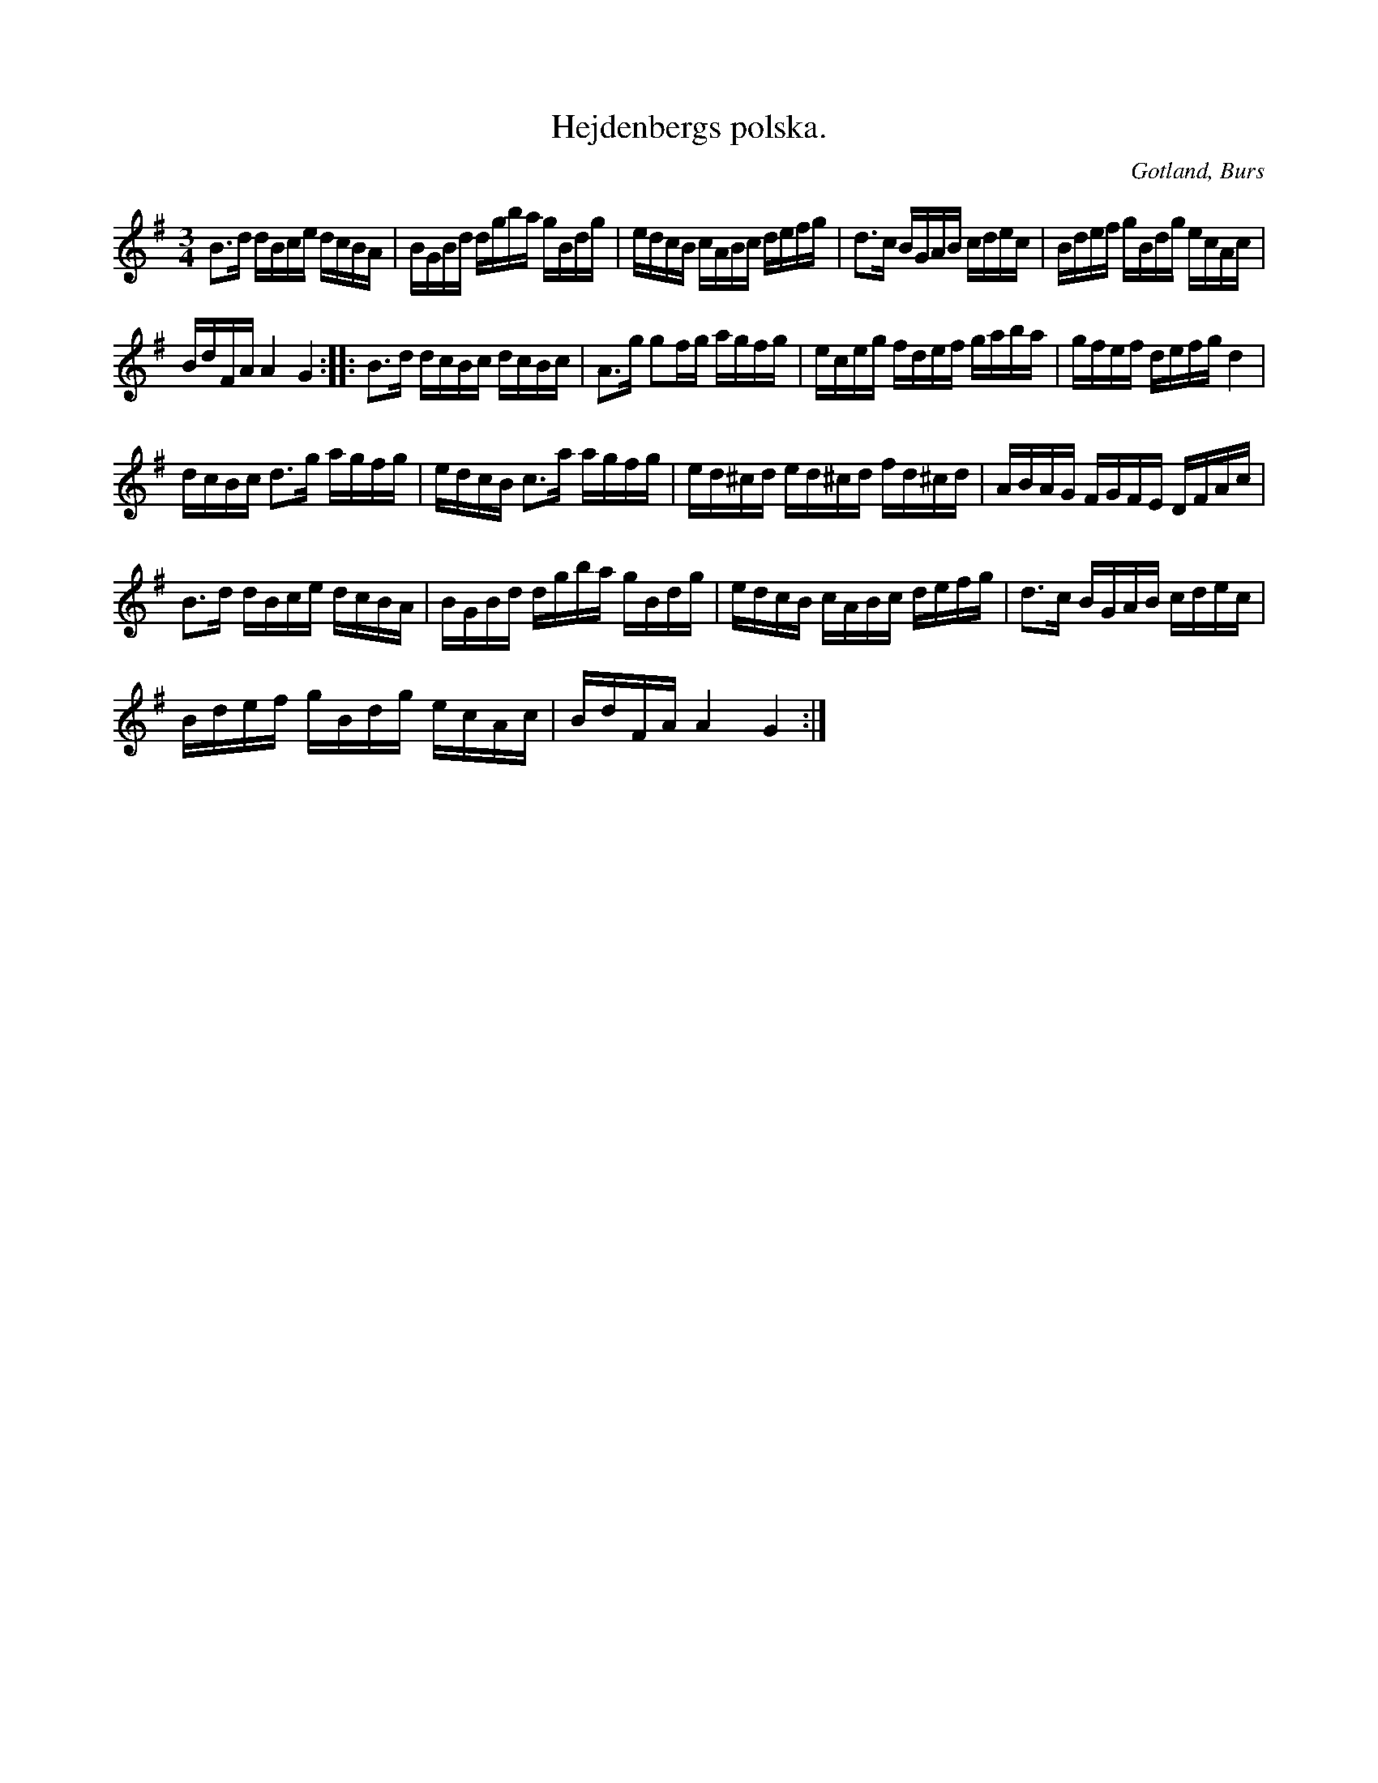 X:334
T:Hejdenbergs polska.
R:polska
S:Efter »Florsen» i Burs.
O:Gotland, Burs
M:3/4
L:1/16
K:G
B3d dBce dcBA|BGBd dgba gBdg|edcB cABc defg|d3c BGAB cdec|Bdef gBdg ecAc|
BdFA A4 G4::B3d dcBc dcBc|A3g g2fg agfg|eceg fdef gaba|gfef defg d4|
dcBc d3g agfg|edcB c3a agfg|ed^cd ed^cd fd^cd|ABAG FGFE DFAc|
B3d dBce dcBA|BGBd dgba gBdg|edcB cABc defg|d3c BGAB cdec|
Bdef gBdg ecAc|BdFA A4 G4:|

